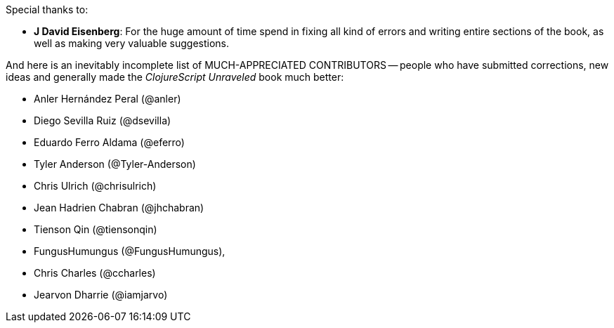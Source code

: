 Special thanks to:

* *J David Eisenberg*: For the huge amount of time spend in fixing all kind of errors and
  writing entire sections of the book, as well as making very valuable suggestions.

And here is an inevitably incomplete list of MUCH-APPRECIATED CONTRIBUTORS --
people who have submitted corrections, new ideas and generally made the
_ClojureScript Unraveled_ book much better:

* Anler Hernández Peral (@anler)
* Diego Sevilla Ruiz (@dsevilla)
* Eduardo Ferro Aldama (@eferro)
* Tyler Anderson (@Tyler-Anderson)
* Chris Ulrich (@chrisulrich)
* Jean Hadrien Chabran (@jhchabran)
* Tienson Qin (@tiensonqin)
* FungusHumungus (@FungusHumungus),
* Chris Charles (@ccharles)
* Jearvon Dharrie (@iamjarvo)